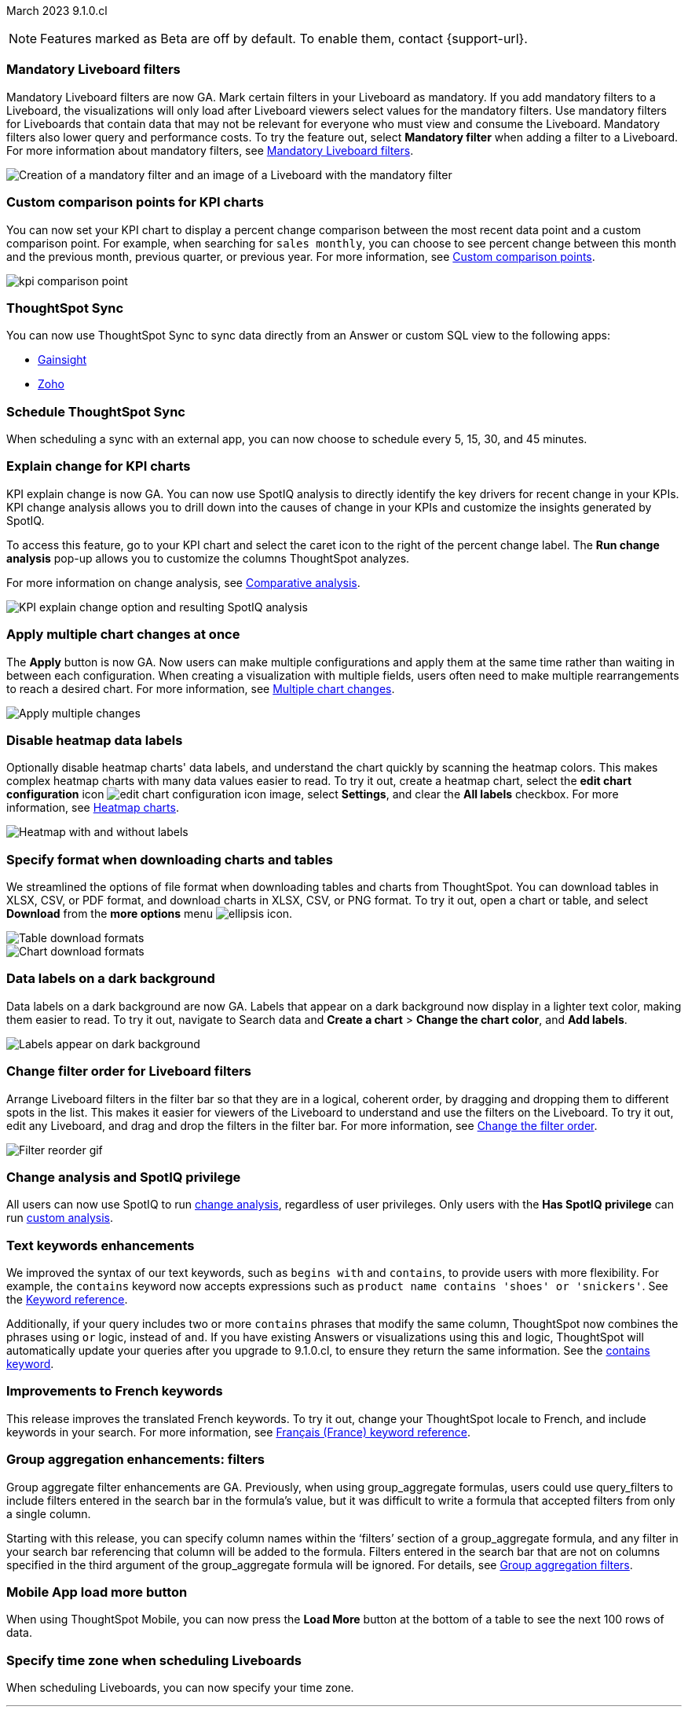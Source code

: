 ifndef::pendo-links[]
March 2023 [label label-dep]#9.1.0.cl#
endif::[]
ifdef::pendo-links[]
[month-year-whats-new]#March 2023 #
[label label-dep-whats-new]#9.1.0.cl#
endif::[]

ifndef::free-trial-feature[]
NOTE: Features marked as [.badge.badge-update-note]#Beta# are off by default. To enable them, contact {support-url}.
endif::free-trial-feature[]

////
ifndef::pendo-links[]
[%collapsible]
.Navigate to a specific feature
====
--
<<9-1-0-cl-mandatory-filters,Mandatory Liveboard filters>> +
<<9-1-0-cl-kpi-comparison,Custom comparison points for KPI charts>> +
<<9-1-0-cl-custom-map,Upload custom geo maps>> +
<<9-1-0-cl-kpi-explain-change,Explain change for KPI charts>> +
<<9-1-0-cl-parameters,Parameters>> +
<<9-1-0-cl-multiple-changes, Apply multiple chart changes at once>> +
<<9-1-0-cl-timezone,Timezone in Liveboard Schedule modal>> +
<<9-1-0-cl-scheduled,Remove attached files from scheduled emails>> +
<<9-1-0-cl-filter,Change filter order for Liveboard filters>> +
<<9-1-0-cl-group-aggregate,Group Aggregate enhancement: filters>> +
<<9-1-0-cl-mobile,Load More button for ThoughtSpot mobile>> +
<<9-1-0-cl-sql-server,SQL Server connection>> +
<<9-1-0-cl-tml-monitor,TML for Monitor alerts>> +
<<9-1-0-cl-join-tml,Edit join conditions using TML>> +
<<9-1-0-cl-delete-tml,Delete table columns using TML>> +
ifndef::free-trial-feature[]
<<tse,ThoughtSpot Everywhere>>
endif::free-trial-feature[]
--
====
endif::[]
////

[#primary-9-1-0-cl]

[#9-1-0-cl-mandatory-filters]
[discrete]
=== Mandatory Liveboard filters

Mandatory Liveboard filters are now GA. Mark certain filters in your Liveboard as mandatory. If you add mandatory filters to a Liveboard, the visualizations will only load after Liveboard viewers select values for the mandatory filters. Use mandatory filters for Liveboards that contain data that may not be relevant for everyone who must view and consume the Liveboard. Mandatory filters also lower query and performance costs. To try the feature out, select *Mandatory filter* when adding a filter to a Liveboard. For more information about mandatory filters, see
ifndef::pendo-links[]
xref:liveboard-filters-mandatory.adoc[Mandatory Liveboard filters].
endif::[]
ifdef::pendo-links[]
xref:liveboard-filters-mandatory.adoc[Mandatory Liveboard filters,window=_blank].
endif::[]

image::mandatory-filter.png[Creation of a mandatory filter and an image of a Liveboard with the mandatory filter]

[#9-1-0-cl-kpi-comparison]
[discrete]
=== Custom comparison points for KPI charts

// Naomi

You can now set your KPI chart to display a percent change comparison between the most recent data point and a custom comparison point. For example, when searching for `sales monthly`, you can choose to see percent change between this month and the previous month, previous quarter, or previous year. For more information, see
ifndef::pendo-links[]
xref:chart-kpi.adoc#kpi-custom-comparison[Custom comparison points].
endif::[]
ifdef::pendo-links[]
xref:chart-kpi.adoc#kpi-custom-comparison[Custom comparison points,window=_blank].
endif::[]

image:kpi-comparison-point.gif[]

// add progress bar to gif. add box around the number that changes to indicate change

[#9-0-0-cl-sync]
[discrete]
=== ThoughtSpot Sync

// Naomi

You can now use ThoughtSpot Sync to sync data directly from an Answer or custom SQL view to the following apps:

ifndef::pendo-links[]
* xref:sync-gainsight.adoc[Gainsight]
endif::[]
ifdef::pendo-links[]
* xref:sync-gainsight.adoc[Gainsight,window=_blank]
endif::[]
ifndef::pendo-links[]
* xref:sync-zoho.adoc[Zoho]
endif::[]
ifdef::pendo-links[]
* xref:sync-zoho.adoc[Zoho,window=_blank]
endif::[]

[#9-1-0-cl-data-workspace]
[discrete]
=== Schedule ThoughtSpot Sync

// Naomi

When scheduling a sync with an external app, you can now choose to schedule every 5, 15, 30, and 45 minutes.

[#9-1-0-cl-kpi-explain-change]
[discrete]
=== Explain change for KPI charts

// Naomi--  was beta in 8.8.

KPI explain change is now GA. You can now use SpotIQ analysis to directly identify the key drivers for recent change in your KPIs. KPI change analysis allows you to drill down into the causes of change in your KPIs and customize the insights generated by SpotIQ.

To access this feature, go to your KPI chart and select the caret icon to the right of the percent change label. The *Run change analysis* pop-up allows you to customize the columns ThoughtSpot analyzes.

For more information on change analysis,
ifndef::pendo-links[]
see xref:spotiq-change.adoc[Comparative analysis].
endif::[]
ifdef::pendo-links[]
see xref:spotiq-change.adoc[Comparative analysis,window=_blank].
endif::[]

image::kpi-explain-change.png[KPI explain change option and resulting SpotIQ analysis]

[#9-1-0-cl-multiple-changes]
[discrete]
=== Apply multiple chart changes at once

// Naomi

The *Apply* button is now GA. Now users can make multiple configurations and apply them at the same time rather than waiting in between each configuration. When creating a visualization with multiple fields, users often need to make multiple rearrangements to reach a desired chart. For more information, see
ifndef::pendo-links[]
xref:chart-multiple-changes.adoc[Multiple chart changes].
endif::[]
ifdef::pendo-links[]
xref:chart-multiple-changes.adoc[Multiple chart changes,window=_blank].
endif::[]

// specify that this is now GA. add image of apply button. put positive sentence at the beginning (now users can make multiple configs...). maybe take that first sentence out entirely?

image::apply-change.png[Apply multiple changes]

[#9-1-0-cl-heatmap]
[discrete]
=== Disable heatmap data labels

Optionally disable heatmap charts' data labels, and understand the chart quickly by scanning the heatmap colors. This makes complex heatmap charts with many data values easier to read. To try it out, create a heatmap chart, select the *edit chart configuration* icon image:icon-gear-10px.png[edit chart configuration icon image], select *Settings*, and clear the *All labels* checkbox.
For more information, see
ifndef::pendo-links[]
xref:chart-heatmap.adoc#labels[Heatmap charts].
endif::[]
ifdef::pendo-links[]
xref:chart-heatmap.adoc#labels[Heatmap charts,window=_blank].
endif::[]

image::chart-heatmap-labels-whats-new.png[Heatmap with and without labels]

ifdef::free-trial-feature[]
[#9-1-0-cl-free-trial-row-limits]
[discrete]
=== Free Trial - Show row limits

// Naomi. Free trial only

When using Free Trial and Team Edition, users are limited to a maximum of 5 million rows. You can now check to see what percent of the row limit you are using, under **Admin > Data usage**.

image:ft-row.png[Show row limits on Free Trial]
endif::free-trial-feature[]

[#9-1-0-cl-download]
[discrete]
=== Specify format when downloading charts and tables

// Naomi

We streamlined the options of file format when downloading tables and charts from ThoughtSpot. You can download tables in XLSX, CSV, or PDF format, and download charts in XLSX, CSV, or PNG format. To try it out, open a chart or table, and select *Download* from the *more options* menu image:icon-more-10px.png[ellipsis icon].

image::table-download.png[Table download formats]
image::chart-download.png[Chart download formats]

// specify additional file formats, not just specify file formats. for tables you can already download all of these formats. ask PM about value prop. maybe a pic? update title. more download options for charts and tables or something

// new option in "Download" item on more options menu, lets you download in different formats (XLSX, CSV, PDF when table view, XLSX, CSV, PNG when in chart view). applicable wherever there are chart download options (Liveboards, explore, spotIQ)

[#9-1-0-cl-labels]
[discrete]
=== Data labels on a dark background
Data labels on a dark background are now GA. Labels that appear on a dark background now display in a lighter text color, making them easier to read. To try it out, navigate to Search data and *Create a chart* > *Change the chart color*, and *Add labels*.

image::chartconfig-data-labels-on-dark-background.png[Labels appear on dark background]

[#9-1-0-cl-filter]
[discrete]
=== Change filter order for Liveboard filters

Arrange Liveboard filters in the filter bar so that they are in a logical, coherent order, by dragging and dropping them to different spots in the list. This makes it easier for viewers of the Liveboard to understand and use the filters on the Liveboard. To try it out, edit any Liveboard, and drag and drop the filters in the filter bar.
For more information, see
ifndef::pendo-links[]
xref:liveboard-filters.adoc#order[Change the filter order].
endif::[]
ifdef::pendo-links[]
xref:liveboard-filters.adoc#order[Change the filter order,window=_blank].
endif::[]

image::filter-reorder.gif[Filter reorder gif]

[#9-1-0-cl-spotiq]
[discrete]
=== Change analysis and SpotIQ privilege

// Naomi

All users can now use SpotIQ to run
ifndef::pendo-links[]
xref:spotiq-change.adoc[change analysis],
endif::[]
ifdef::pendo-links[]
xref:spotiq-change.adoc[cchange analysis,window=_blank],
endif::[]
regardless of user privileges. Only users with the *Has SpotIQ privilege* can run
ifndef::pendo-links[]
xref:spotiq-custom.adoc[custom analysis].
endif::[]
ifdef::pendo-links[]
xref:spotiq-custom.adoc[custom analysis,window=_blank].
endif::[]

// change analysis no longer requires SpotIQ privileges-- all users will be able to do change analysis and access SpotIQ tab. Auto analyse will be privilege-specific.

[#9-1-0-cl-or]
[discrete]
=== Text keywords enhancements

We improved the syntax of our text keywords, such as `begins with` and `contains`, to provide users with more flexibility. For example, the `contains` keyword now accepts expressions such as `product name contains 'shoes' or 'snickers'`.
See the
ifndef::pendo-links[]
xref:keywords.adoc#text[Keyword reference].
endif::[]
ifdef::pendo-links[]
xref:keywords.adoc#text[Keyword reference,window=_blank].
endif::[]

Additionally, if your query includes two or more `contains` phrases that modify the same column, ThoughtSpot now combines the phrases using `or` logic, instead of `and`. If you have existing Answers or visualizations using this `and` logic, ThoughtSpot will automatically update your queries after you upgrade to 9.1.0.cl, to ensure they return the same information.
See the
ifndef::pendo-links[]
xref:keywords.adoc#contains[contains keyword].
endif::[]
ifdef::pendo-links[]
xref:keywords.adoc#contains[contains keyword,window=_blank].
endif::[]

[#9-1-0-cl-french]
[discrete]
=== Improvements to French keywords
This release improves the translated French keywords. To try it out, change your ThoughtSpot locale to French, and include keywords in your search.
For more information, see
ifndef::pendo-links[]
xref:keywords-fr-FR.adoc[Français (France) keyword reference].
endif::[]
ifdef::pendo-links[]
xref:keywords-fr-FR.adoc[Français (France) keyword reference,window=_blank].
endif::[]

[#9-1-0-cl-group-aggregate]
[discrete]
=== Group aggregation enhancements: filters

// Naomi

Group aggregate filter enhancements are GA. Previously, when using group_aggregate formulas, users could use query_filters to include filters entered in the search bar in the formula's value, but it was difficult to write a formula that accepted filters from only a single column.

Starting with this release, you can specify column names within the ‘filters’ section of a group_aggregate formula, and any filter in your search bar referencing that column will be added to the formula. Filters entered in the search bar that are not on columns specified in the third argument of the group_aggregate formula will be ignored. For details, see
ifndef::pendo-links[]
xref:formulas-aggregation-flexible.adoc#groupagg-filters-enhancement[Group aggregation filters].
endif::[]
ifdef::pendo-links[]
xref:formulas-aggregation-flexible.adoc#groupagg-filters-enhancement[Group aggregation filters,window=_blank].
endif::[]



[#9-1-0-cl-mobile]
[discrete]
=== Mobile App load more button

// Naomi

When using ThoughtSpot Mobile, you can now press the *Load More* button at the bottom of a table to see the next 100 rows of data.

[#9-1-0-cl-timezone]
[discrete]
=== Specify time zone when scheduling Liveboards

// Naomi

When scheduling Liveboards, you can now specify your time zone.

// move to business user.

'''
[#secondary-9-1-0-cl]
[discrete]
=== _Other features and enhancements_

[#9-1-0-cl-disaster-recovery]
[discrete]
=== Cross-region disaster recovery

Cross-region support allows ThoughtSpot to migrate your ThoughtSpot application from one AWS region to another in the case of AWS region failures. This ensures that if one AWS region fails, ThoughtSpot can start your application in another region, guaranteeing minimal downtime.
For more information, see
ifndef::pendo-links[]
xref:business-continuity.adoc[Disaster recovery].
endif::[]
ifdef::pendo-links[]
xref:business-continuity.adoc[Disaster recovery,window=_blank].
endif::[]

// unclear if this is going to make it

[#9-1-0-cl-parameters]
[discrete]
=== Parameters

The parameters feature is now GA. Create Worksheet parameters to optimize your data inquiries. Use parameters to run different scenarios with adjustable values, without creating or modifying the constants in formulas for each new value. For example, easily adjust the attribute in an Answer to view your revenue by commit date or order date, as in the following gif. To try it out, edit a Worksheet, and select the *+* button that appears when you hover over the *Parameters* section. For more information about parameters, see
ifndef::pendo-links[]
xref:parameters-create.adoc[Creating parameters] and xref:parameters-use.adoc[Using parameters].
endif::[]
ifdef::pendo-links[]
xref:parameters-create.adoc[Creating parameters,window=_blank] and xref:parameters-use.adoc[Using parameters,window=_blank].
endif::[]

image::parameter-2.gif[Parameter gif example]

[#9-1-0-cl-custom-map]
[discrete]
=== Upload custom geo maps

Custom geo maps are now GA. Upload your own custom maps and visualize data on geo charts with regions that are specific to you and your organization. To try it out, select *Custom maps* in the Admin Console. For more information, see
ifndef::pendo-links[]
xref:geomaps-custom.adoc[Upload custom geo maps].
endif::[]
ifdef::pendo-links[]
xref:geomaps-custom.adoc[Upload custom geo maps,window=_blank].
endif::[]

image::custom-map-search-example.png[Custom geo map being added, and a ThoughtSpot search using the custom map]

[#9-1-0-cl-scheduled]
[discrete]
=== Remove attached files from scheduled emails

// Naomi-- GA

For data security, you may choose to remove attached files from all scheduled Liveboard emails, so that users need to sign in to view updates in Liveboards they follow. When this feature is enabled, scheduled Liveboard email recipients will receive an email with a link to the Liveboard, which they will need to sign in to see. To ensure that only signed-in users can access your data, contact ThoughtSpot Support to enable this option. For more information, see
ifndef::pendo-links[]
xref:schedule-liveboards.adoc#disable-csv-pdf[Scheduled Liveboards].
endif::[]
ifdef::pendo-links[]
xref:schedule-liveboards.adoc#disable-csv-pdf[Scheduled Liveboards,window=_blank].
endif::[]

// is this in beta?

// move to second half

[#9-1-0-cl-sql-server]
[discrete]
=== SQL Server connection

// Naomi

You can now create connections from ThoughtSpot to SQL Server. For details, see
ifndef::pendo-links[]
xref:connections-sql-server.adoc[SQL Server].
endif::[]
ifdef::pendo-links[]
xref:connections-sql-server.adoc[SQL Server,window=_blank].
endif::[]

// put closer to top

[#9-1-0-cl-resolution]
[discrete]
=== Scheduled or downloaded Liveboard PDF width

By default, scheduled and downloaded Liveboard PDFs now render at a width of 1920 pixels. This ensures that most Liveboard PDFs you download or schedule look the same as the Liveboards you see in ThoughtSpot. You can also change this default width to a different width for your company, by contacting {support-url}. To try the new default width out, download a PDF of a Liveboard. For more information, see
ifndef::pendo-links[]
xref:liveboard-download-pdf.adoc#pdf-width[Download a Liveboard as a PDF] and xref:liveboard-schedule.adoc#pdf-width[Schedule a Liveboard job].
endif::[]
ifdef::pendo-links[]
liveboard-download-pdf.adoc#pdf-width[Download a Liveboard as a PDF,window=_blank] and xref:liveboard-schedule.adoc#pdf-width[Schedule a Liveboard job,window=_blank].
endif::[]

ifndef::free-trial-feature[]
[#9-1-0-cl-object-usage]
[discrete]
=== Object Usage Liveboard

// Naomi

Use the Object Usage Liveboard to easily track how specific objects (Liveboards, Answers, Worksheets, or tables) are trending over time. Our new visualizations allow you to understand adoption on the object level, and filter on a specific user or users to see usage on the user level.

For more information, see
ifndef::pendo-links[]
xref:object-usage-liveboard.adoc[Object Usage Liveboard].
endif::[]
ifdef::pendo-links[]
xref:object-usage-liveboard.adoc[Object Usage Liveboard,window=_blank].
endif::[]

image::object-usage-whats-new.png[Object Usage Liveboard]
endif::free-trial-feature[]




[#9-1-0-cl-tml-monitor]
[discrete]
=== TML for Monitor alerts

TML for Monitor alerts is now GA. Export, edit, and import KPI Monitor alerts programmatically, using ThoughtSpot Modeling Language. To try it out, export a Liveboard that contains Monitor alerts and its associated objects. For more information, see
ifndef::pendo-links[]
xref:tml.adoc#syntax-alerts[Syntax of the Monitor alert TML file] and xref:monitor.adoc[Monitor KPIs in your data].
endif::[]
ifdef::pendo-links[]
xref:tml.adoc#syntax-alerts[Syntax of the Monitor alert TML file,window=_blank] and xref:monitor.adoc[Monitor KPIs in your data,window=_blank].
endif::[]

[#9-1-0-cl-join-tml]
[discrete]
=== Edit join conditions using TML

Use TML to directly edit a join condition by editing the TML file's *on* parameter. This simplifies the previous process of deleting and recreating the join in TML or the ThoughtSpot application. To try it out, edit a TML file, and update a join's *on* parameter. For more information, see
ifndef::pendo-links[]
xref:tml.adoc#syntax-joins[TML join syntax].
endif::[]
ifdef::pendo-links[]
xref:tml.adoc#syntax-joins[TML join syntax,window=_blank].
endif::[]

[#9-1-0-cl-delete-tml]
[discrete]
=== Delete table columns using TML

Remove columns from tables in ThoughtSpot by deleting them in the tables' TML files. To try it out, edit a table TML file, and delete a column's name and properties. For more information, see
ifndef::pendo-links[]
xref:tml.adoc#syntax-tables[Syntax of the table TML file].
endif::[]
ifdef::pendo-links[]
xref:tml.adoc#syntax-tables[Syntax of the table TML file,window=_blank].
endif::[]

[#9-1-0-cl-join-creation]
[discrete]
=== Join creation for views

// Naomi. Maybe not in the what's new? old join pop-up from views will now be the "new" join UI-- redirect to a join creation page

When creating a join from a view, users no longer see an *Add Join* pop-up. Users are directed to a *Create join* page where they can choose a connection, name the join, and map the source and destination columns.

// ask pm if we want this in the what's new or the release notes. if it simplifies creation, we might want it

ifndef::free-trial-feature[]
[discrete]
=== ThoughtSpot Everywhere

For new features and enhancements introduced in this release of ThoughtSpot Everywhere, see https://developers.thoughtspot.com/docs/?pageid=whats-new[ThoughtSpot Developer Documentation^].
endif::[]
